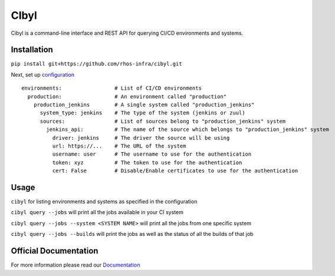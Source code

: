 CIbyl
=====

.. image:: https://github.com/rhos-infra/cibyl/actions/workflows/pipeline.yaml/badge.svg
   :target: https://github.com/rhos-infra/cibyl/actions/workflows/pipeline.yaml
   :alt: Build Status

Cibyl is a command-line interface and REST API for querying CI/CD environments and systems.

Installation
************

``pip install git+https://github.com/rhos-infra/cibyl.git``

Next, set up `configuration <http://cibyl.readthedocs.org/>`_

::

  environments:                 # List of CI/CD environments
    production:                 # An environment called "production"
      production_jenkins        # A single system called "production_jenkins"
        system_type: jenkins    # The type of the system (jenkins or zuul)
        sources:                # List of sources belong to "production_jenkins" system
          jenkins_api:          # The name of the source which belongs to "production_jenkins" system
            driver: jenkins     # The driver the source will be using
            url: https://...    # The URL of the system
            username: user      # The username to use for the authentication
            token: xyz          # The token to use for the authentication
            cert: False         # Disable/Enable certificates to use for the authentication

Usage
*****

``cibyl`` for listing environments and systems as specified in the configuration

``cibyl query --jobs`` will print all the jobs available in your CI system

``cibyl query --jobs --system <SYSTEM NAME>`` will print all the jobs from one specific system

``cibyl query --jobs --builds`` will print the jobs as well as the status of all the builds of that job

Official Documentation
**********************

For more information please read our `Documentation <http://cibyl.readthedocs.org>`_
